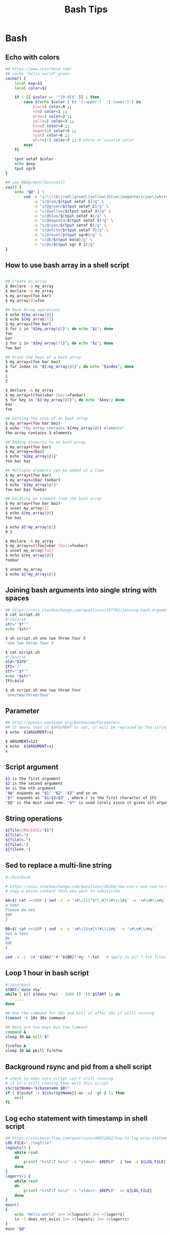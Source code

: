 * Bash
#+title: Bash Tips

** Echo with colors

#+begin_src sh
## https://www.colorhexa.com/
## cecho "hello world" green
cecho() {
    local exp=$1
    local color=$2

    if ! [[ $color =~ '^[0-9]$' ]] ; then
        case $(echo $color | tr '[:upper:]' '[:lower:]') in
            black) color=0 ;;
            red) color=1 ;;
            green) color=2 ;;
            yellow) color=3 ;;
            blue) color=4 ;;
            magenta) color=5 ;;
            cyan) color=6 ;;
            white|*) color=7 ;; # white or invalid color
        esac
    fi

    tput setaf $color
    echo $exp
    tput sgr0
}

## say @b@green[[Success]]
say() {
    echo "$@" | \
        sed -e "s/\(\(@\(red\|green\|yellow\|blue\|magenta\|cyan\|white\|reset\|b\|u\)\)\+\)[[]\{2\}\(.*\)[]]\{2\}/\1\4@reset/g" \
            -e "s/@red/$(tput setaf 1)/g" \
            -e "s/@green/$(tput setaf 2)/g" \
            -e "s/@yellow/$(tput setaf 3)/g" \
            -e "s/@blue/$(tput setaf 4)/g" \
            -e "s/@magenta/$(tput setaf 5)/g" \
            -e "s/@cyan/$(tput setaf 6)/g" \
            -e "s/@white/$(tput setaf 7)/g" \
            -e "s/@reset/$(tput sgr0)/g" \
            -e "s/@b/$(tput bold)/g" \
            -e "s/@u/$(tput sgr 0 1)/g"
}
#+end_src

** How to use bash array in a shell script

#+begin_src sh

## Create an array
$ declare -a my_array
$ declare -A my_array
$ my_array=(foo bar)
$ my_array[0]=foo

## Bash Array operations
$ echo ${my_array[@]}
$ echo ${my_array[*]}
$ my_array=(foo bar)
$ for i in "${my_array[@]}"; do echo "$i"; done
foo
bar
$ for i in "${my_array[*]}"; do echo "$i"; done
foo bar

## Print the keys of a bash array
$ my_array=(foo bar baz)
$ for index in "${!my_array[@]}"; do echo "$index"; done
0
1
2

$ declare -A my_array
$ my_array=([foo]=bar [baz]=foobar)
$ for key in "${!my_array[@]}"; do echo "$key"; done
baz
foo

## Getting the size of an bash array
$ my_array=(foo bar baz)
$ echo "the array contains ${#my_array[@]} elements"
the array contains 3 elements

## Adding elements to an bash array
$ my_array=(foo bar)
$ my_array+=(baz)
$ echo "${my_array[@]}"
foo bar baz

## Multiple elements can be added at a time
$ my_array=(foo bar)
$ my_array+=(baz foobar)
$ echo "${my_array[@]}"
foo bar baz foobar

## Deleting an element from the bash array
$ my_array=(foo bar baz)
$ unset my_array[1]
$ echo ${my_array[@]}
foo baz

$ echo ${!my_array[@]}
0 2

$ declare -A my_array
$ my_array+=([foo]=bar [baz]=foobar)
$ unset my_array[foo]
$ echo ${my_array[@]}
foobar

$ unset my_array
$ echo ${!my_array[@]}
#+end_src

** Joining bash arguments into single string with spaces

#+begin_src sh
## https://unix.stackexchange.com/questions/197792/joining-bash-arguments-into-single-string-with-spaces
$ cat script.sh
#!/bin/sh
str="'$*'"
echo "$str"

$ sh script.sh one two three four 5
'one two three four 5'

$ cat script.sh
#!/bin/sh
old="$IFS"
IFS='/'
str="'$*'"
echo "$str"
IFS=$old

$ sh script.sh one two three four
'one/two/three/four'
#+end_src

** Parameter

#+begin_src sh
## http://mywiki.wooledge.org/BashGuide/Parameters
## It means that if $ARGUMENT is set, it will be replaced by the string x
$ echo  ${ARGUMENT+x}

$ ARGUMENT=123
$ echo  ${ARGUMENT+x}
x
#+end_src

** Script argument

#+begin_src sh
$1 is the first argument
$2 is the second argument
$n is the nth argument
"$@" expands as "$1" "$2" "$3" and so on
"$*" expands as "$1c$2c$3" , where c is the first character of IFS
"$@" is the most used one. "$*" is used rarely since it gives all arguments as a single string.
#+end_src

** String operations

#+begin_src sh
${file//RELEASE/"$1"}
${file%.*}
${file%%.*}
${file#.*}
${file##.*}
#+end_src

** Sed to replace a multi-line string

#+begin_src sh
#!/bin/bash

# https://unix.stackexchange.com/questions/26284/how-can-i-use-sed-to-replace-a-multi-line-string
# copy & paste content that you want to substitute

AA=$( cat <<\EOF | sed -z -e 's#\([][^$*\.#]\)#\\\1#g' -e 's#\n#\\n#g'
a test
Please do not
EOF
)

BB=$( cat <<\EOF | sed -z -e 's#\([&\#]\)#\\\1#g' -e 's#\n#\\n#g'
not a test
Be
EOF
)

sed -z -i 's#'"${AA}"'#'"${BB}"'#g' *.txt   # apply to all *.txt files
#+end_src

** Loop 1 hour in bash script

#+begin_src sh
#!/bin/bash
START=`date +%s`
while [ $(( $(date +%s) - 3600 )) -lt $START ]; do
    ....
done

## Run the command for 30s and kill it after 10s if still running
timeout -k 10s 30s command

## Here are two ways but the timeout
command &
sleep 30 && kill $!

firefox &
sleep 30 && pkill firefox
#+end_src

** Background rsync and pid from a shell script
#+begin_src sh
# check to make sure script isn't still running
# if it's still running then exit this script
sScriptName="$(basename $0)"
if [ $(pidof -x ${sScriptName}| wc -w) -gt 2 ]; then
    exit
fi
#+end_src

** Log echo statement with timestamp in shell script
#+begin_src sh
## https://stackoverflow.com/questions/49851882/how-to-log-echo-statement-with-timestamp-in-shell-script
LOG_FILE="./logfile"
logouts() {
    while read
    do
        printf "%(%T)T %s\n" -1 "stdout: $REPLY"  | tee -a ${LOG_FILE}
    done
}
logerrs() {
    while read
    do
        printf "%(%T)T %s\n" -1 "stderr: $REPLY"  >> ${LOG_FILE}
    done
}
main()
{
    echo "Hello world" 1>> >(logouts) 2>> >(logerrs)
    ls -l does_not_exist 1>> >(logouts) 2>> >(logerrs)
}
main "$@"
#+end_src
